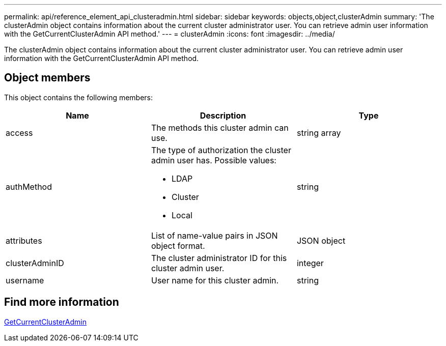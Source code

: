 ---
permalink: api/reference_element_api_clusteradmin.html
sidebar: sidebar
keywords: objects,object,clusterAdmin
summary: 'The clusterAdmin object contains information about the current cluster administrator user. You can retrieve admin user information with the GetCurrentClusterAdmin API method.'
---
= clusterAdmin
:icons: font
:imagesdir: ../media/

[.lead]
The clusterAdmin object contains information about the current cluster administrator user. You can retrieve admin user information with the GetCurrentClusterAdmin API method.

== Object members

This object contains the following members:

[options="header"]
|===
|Name |Description |Type
a|
access
a|
The methods this cluster admin can use.
a|
string array
a|
authMethod
a|
The type of authorization the cluster admin user has. Possible values:

* LDAP
* Cluster
* Local

a|
string
a|
attributes
a|
List of name-value pairs in JSON object format.
a|
JSON object
a|
clusterAdminID
a|
The cluster administrator ID for this cluster admin user.
a|
integer
a|
username
a|
User name for this cluster admin.
a|
string
|===

== Find more information 

xref:reference_element_api_getcurrentclusteradmin.adoc[GetCurrentClusterAdmin]
